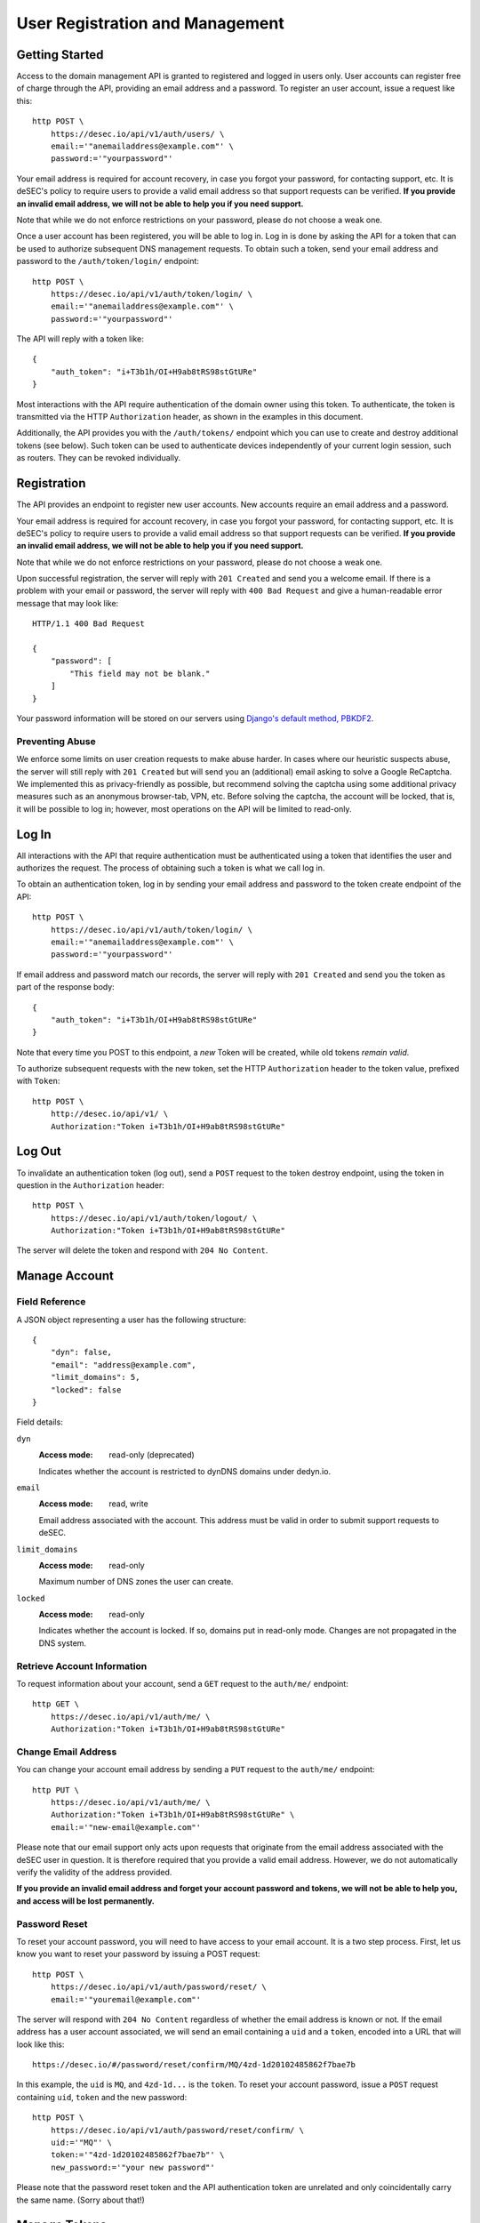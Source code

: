 User Registration and Management
--------------------------------

Getting Started
~~~~~~~~~~~~~~~

Access to the domain management API is granted to registered and logged in users only. User accounts
can register free of charge through the API, providing an email address and a
password. To register an user account, issue a request like this::

    http POST \
        https://desec.io/api/v1/auth/users/ \
        email:='"anemailaddress@example.com"' \
        password:='"yourpassword"'

Your email address is required for account recovery, in case you forgot your
password, for contacting support, etc. It is deSEC's policy to require users
to provide a valid email address so that support requests can be verified.
**If you provide an invalid email address, we will not be able to help you
if you need support.**

Note that while we do not enforce restrictions on your password, please do not
choose a weak one.

Once a user account has been registered, you will be able to log in. Log in is
done by asking the API for a token that can be used to authorize subsequent DNS
management requests. To obtain such a token, send your email address and password to the
``/auth/token/login/`` endpoint::

    http POST \
        https://desec.io/api/v1/auth/token/login/ \
        email:='"anemailaddress@example.com"' \
        password:='"yourpassword"'

The API will reply with a token like::

    {
        "auth_token": "i+T3b1h/OI+H9ab8tRS98stGtURe"
    }

Most interactions with the API require authentication of the domain owner using
this token. To authenticate, the token is transmitted via the HTTP
``Authorization`` header, as shown in the examples in this document.

Additionally, the API provides you with the ``/auth/tokens/`` endpoint which you can
use to create and destroy additional tokens (see below). Such token can be used
to authenticate devices independently of your current login session, such as
routers. They can be revoked individually.


Registration
~~~~~~~~~~~~

The API provides an endpoint to register new user accounts. New accounts
require an email address and a password.

Your email address is required for account recovery, in case you forgot your
password, for contacting support, etc. It is deSEC's policy to require users
to provide a valid email address so that support requests can be verified.
**If you provide an invalid email address, we will not be able to help you
if you need support.**

Note that while we do not enforce restrictions on your password, please do not
choose a weak one.

Upon successful registration, the server will reply with ``201 Created`` and
send you a welcome email. If there is a problem with your email or password,
the server will reply with ``400 Bad Request`` and give a human-readable
error message that may look like::

    HTTP/1.1 400 Bad Request

    {
        "password": [
            "This field may not be blank."
        ]
    }

Your password information will be stored on our servers using `Django's default
method, PBKDF2 <https://docs.djangoproject.com/en/2.1/topics/auth/passwords/>`_.


Preventing Abuse
````````````````

We enforce some limits on user creation requests to make abuse harder. In cases
where our heuristic suspects abuse, the server will still reply with
``201 Created`` but will send you an (additional) email asking to solve a
Google ReCaptcha. We implemented this as privacy-friendly as possible, but
recommend solving the captcha using some additional privacy measures such as an
anonymous browser-tab, VPN, etc. Before solving the captcha, the account will
be locked, that is, it will be possible to log in; however, most operations on
the API will be limited to read-only.


Log In
~~~~~~

All interactions with the API that require authentication must be authenticated
using a token that identifies the user and authorizes the request. The process
of obtaining such a token is what we call log in.

To obtain an authentication token, log in by sending your email address and
password to the token create endpoint of the API::

    http POST \
        https://desec.io/api/v1/auth/token/login/ \
        email:='"anemailaddress@example.com"' \
        password:='"yourpassword"'

If email address and password match our records, the server will reply with
``201 Created`` and send you the token as part of the response body::

    {
        "auth_token": "i+T3b1h/OI+H9ab8tRS98stGtURe"
    }

Note that every time you POST to this endpoint, a *new* Token will be created,
while old tokens *remain valid*.

To authorize subsequent requests with the new token, set the HTTP ``Authorization``
header to the token value, prefixed with ``Token``::

    http POST \
        http://desec.io/api/v1/ \
        Authorization:"Token i+T3b1h/OI+H9ab8tRS98stGtURe"


Log Out
~~~~~~~

To invalidate an authentication token (log out), send a ``POST`` request to
the token destroy endpoint, using the token in question in the ``Authorization``
header::

    http POST \
        https://desec.io/api/v1/auth/token/logout/ \
        Authorization:"Token i+T3b1h/OI+H9ab8tRS98stGtURe"

The server will delete the token and respond with ``204 No Content``.


Manage Account
~~~~~~~~~~~~~~

Field Reference
```````````````

A JSON object representing a user has the following structure::

    {
        "dyn": false,
        "email": "address@example.com",
        "limit_domains": 5,
        "locked": false
    }

Field details:

``dyn``
    :Access mode: read-only (deprecated)

    Indicates whether the account is restricted to dynDNS domains under
    dedyn.io.

``email``
    :Access mode: read, write

    Email address associated with the account.  This address must be valid
    in order to submit support requests to deSEC.

``limit_domains``
    :Access mode: read-only

    Maximum number of DNS zones the user can create.

``locked``
    :Access mode: read-only

    Indicates whether the account is locked.  If so, domains put in
    read-only mode.  Changes are not propagated in the DNS system.


Retrieve Account Information
````````````````````````````

To request information about your account, send a ``GET`` request to the
``auth/me/`` endpoint::

    http GET \
        https://desec.io/api/v1/auth/me/ \
        Authorization:"Token i+T3b1h/OI+H9ab8tRS98stGtURe"


Change Email Address
````````````````````

You can change your account email address by sending a ``PUT`` request to the
``auth/me/`` endpoint::

    http PUT \
        https://desec.io/api/v1/auth/me/ \
        Authorization:"Token i+T3b1h/OI+H9ab8tRS98stGtURe" \
        email:='"new-email@example.com"'

Please note that our email support only acts upon requests that originate from
the email address associated with the deSEC user in question.  It is therefore
required that you provide a valid email address.  However, we do not
automatically verify the validity of the address provided.

**If you provide an invalid email address and forget your account password and
tokens, we will not be able to help you, and access will be lost permanently.**


Password Reset
``````````````

To reset your account password, you will need to have access to your email
account. It is a two step process. First, let us know you want to reset your
password by issuing a POST request::

    http POST \
        https://desec.io/api/v1/auth/password/reset/ \
        email:='"youremail@example.com"'

The server will respond with ``204 No Content`` regardless of whether the email
address is known or not. If the email address has a user account associated,
we will send an email containing a ``uid`` and a ``token``, encoded into a
URL that will look like this::

    https://desec.io/#/password/reset/confirm/MQ/4zd-1d20102485862f7bae7b

In this example, the ``uid`` is ``MQ``, and ``4zd-1d...`` is the ``token``. To
reset your account password, issue a ``POST`` request containing ``uid``,
``token`` and the new password::

    http POST \
        https://desec.io/api/v1/auth/password/reset/confirm/ \
        uid:='"MQ"' \
        token:='"4zd-1d20102485862f7bae7b"' \
        new_password:='"your new password"'

Please note that the password reset token and the API authentication token are
unrelated and only coincidentally carry the same name. (Sorry about that!)


Manage Tokens
~~~~~~~~~~~~~

To make authentication more flexible, the API can provide you with multiple
authentication tokens. To that end, we provide a set of token management
endpoints that are separate from the above-mentioned log in and log out
endpoints. The most notable difference is that the log in endpoint needs
authentication with email address and password, whereas the token management
endpoint is authenticated using already issued tokens.


Retrieving All Current Tokens
`````````````````````````````

To retrieve a list of currently valid tokens, issue a ``GET`` request::

    http \
        https://desec.io/api/v1/auth/tokens/ \
        Authorization:"Token mu4W4MHuSc0HyrGD1h/dnKuZBond"

The server will respond with a list of token objects, each containing a
timestamp when the token was created (note the ``Z`` indicating the UTC
timezone), an ID to identify that token, as well as the secret token value
itself. Each token can carry a name that has no operational
relevance to the API and is for user reference only. All tokens created
by the log in endpoint will have "login" as name.

::

    [
        {
            "created": "2018-09-06T07:05:54.080564Z",
            "id": 14423,
            "value": "4yScSMFFNdAlk6WZuLIwYBVYnXPF",
            "name": "login"
        },
        {
            "created": "2018-09-06T08:53:26.428396Z",
            "id": 36483,
            "value": "mu4W4MHuSc0HyrGD1h/dnKuZBond",
            "name": ""
        }
    ]


Create Additional Tokens
````````````````````````

To create another token using the token management interface, issue a
``POST`` request to the same endpoint::

    http POST \
        https://desec.io/api/v1/auth/tokens/ \
        Authorization:"Token mu4W4MHuSc0HyrGD1h/dnKuZBond" \
        name:='"my new token"'

Note that the name is optional and will be empty if not specified. The server
will reply with ``201 Created`` and the created token in the response body::

    {
        "created": "2018-09-06T09:08:43.762697Z",
        "id": 73658,
        "value": "4pnk7u+NHvrEkFzrhFDRTjGFyX+S",
        "name": "my new token"
    }


Delete Tokens
`````````````

To delete an existing token via the token management endpoints, issue a
``DELETE`` request on the token's endpoint::

    http DELETE \
        https://desec.io/api/v1/auth/tokens/:id/ \
        Authorization:"Token mu4W4MHuSc0HyrGD1h/dnKuZBond"

The server will reply with ``204 No Content``, even if the token was not found.

Note that, for now, all tokens have equal power -- every token can authorize
any action. We may implement specialized tokens in the future.


Token Security Considerations
`````````````````````````````

This section is for information only. Token length and encoding may be subject
to change in the future.

Any token is generated from 168 bits of true randomness at the server. Guessing
the token correctly is hence practically impossible. The value corresponds to 21
bytes and is represented by 28 characters in Base64-like encoding. That is, any token
will only consist of URL-safe characters ``A-Z``, ``a-z``, ``-``, and ``.``. (We do not
have any padding at the end because the string length is a multiple of 4.)

As all tokens are stored in plain text on the server, the user may not choose
the token value individually to prevent re-using passwords as tokens at deSEC.

Old versions of deSEC encoded 20-byte tokens in 40 characters with hexadecimal
representation. Such tokens will not be issued anymore, but remain valid until
invalidated by the user.
